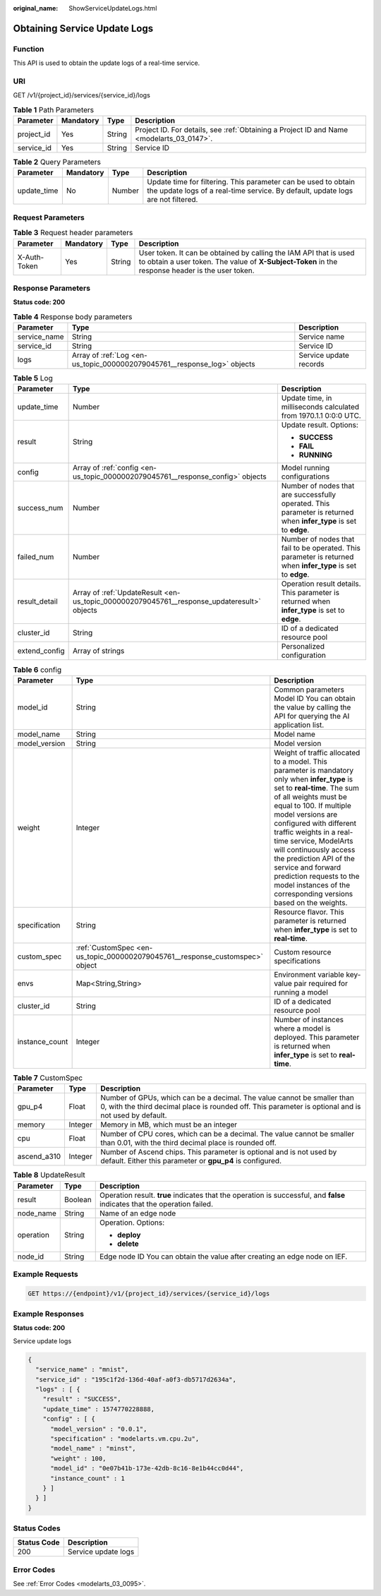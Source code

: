 :original_name: ShowServiceUpdateLogs.html

.. _ShowServiceUpdateLogs:

Obtaining Service Update Logs
=============================

Function
--------

This API is used to obtain the update logs of a real-time service.

URI
---

GET /v1/{project_id}/services/{service_id}/logs

.. table:: **Table 1** Path Parameters

   +------------+-----------+--------+------------------------------------------------------------------------------------------+
   | Parameter  | Mandatory | Type   | Description                                                                              |
   +============+===========+========+==========================================================================================+
   | project_id | Yes       | String | Project ID. For details, see :ref:`Obtaining a Project ID and Name <modelarts_03_0147>`. |
   +------------+-----------+--------+------------------------------------------------------------------------------------------+
   | service_id | Yes       | String | Service ID                                                                               |
   +------------+-----------+--------+------------------------------------------------------------------------------------------+

.. table:: **Table 2** Query Parameters

   +-------------+-----------+--------+---------------------------------------------------------------------------------------------------------------------------------------------------+
   | Parameter   | Mandatory | Type   | Description                                                                                                                                       |
   +=============+===========+========+===================================================================================================================================================+
   | update_time | No        | Number | Update time for filtering. This parameter can be used to obtain the update logs of a real-time service. By default, update logs are not filtered. |
   +-------------+-----------+--------+---------------------------------------------------------------------------------------------------------------------------------------------------+

Request Parameters
------------------

.. table:: **Table 3** Request header parameters

   +--------------+-----------+--------+-----------------------------------------------------------------------------------------------------------------------------------------------------------------------+
   | Parameter    | Mandatory | Type   | Description                                                                                                                                                           |
   +==============+===========+========+=======================================================================================================================================================================+
   | X-Auth-Token | Yes       | String | User token. It can be obtained by calling the IAM API that is used to obtain a user token. The value of **X-Subject-Token** in the response header is the user token. |
   +--------------+-----------+--------+-----------------------------------------------------------------------------------------------------------------------------------------------------------------------+

Response Parameters
-------------------

**Status code: 200**

.. table:: **Table 4** Response body parameters

   +--------------+--------------------------------------------------------------------------+------------------------+
   | Parameter    | Type                                                                     | Description            |
   +==============+==========================================================================+========================+
   | service_name | String                                                                   | Service name           |
   +--------------+--------------------------------------------------------------------------+------------------------+
   | service_id   | String                                                                   | Service ID             |
   +--------------+--------------------------------------------------------------------------+------------------------+
   | logs         | Array of :ref:`Log <en-us_topic_0000002079045761__response_log>` objects | Service update records |
   +--------------+--------------------------------------------------------------------------+------------------------+

.. _en-us_topic_0000002079045761__response_log:

.. table:: **Table 5** Log

   +-----------------------+--------------------------------------------------------------------------------------------+--------------------------------------------------------------------------------------------------------------------+
   | Parameter             | Type                                                                                       | Description                                                                                                        |
   +=======================+============================================================================================+====================================================================================================================+
   | update_time           | Number                                                                                     | Update time, in milliseconds calculated from 1970.1.1 0:0:0 UTC.                                                   |
   +-----------------------+--------------------------------------------------------------------------------------------+--------------------------------------------------------------------------------------------------------------------+
   | result                | String                                                                                     | Update result. Options:                                                                                            |
   |                       |                                                                                            |                                                                                                                    |
   |                       |                                                                                            | -  **SUCCESS**                                                                                                     |
   |                       |                                                                                            |                                                                                                                    |
   |                       |                                                                                            | -  **FAIL**                                                                                                        |
   |                       |                                                                                            |                                                                                                                    |
   |                       |                                                                                            | -  **RUNNING**                                                                                                     |
   +-----------------------+--------------------------------------------------------------------------------------------+--------------------------------------------------------------------------------------------------------------------+
   | config                | Array of :ref:`config <en-us_topic_0000002079045761__response_config>` objects             | Model running configurations                                                                                       |
   +-----------------------+--------------------------------------------------------------------------------------------+--------------------------------------------------------------------------------------------------------------------+
   | success_num           | Number                                                                                     | Number of nodes that are successfully operated. This parameter is returned when **infer_type** is set to **edge**. |
   +-----------------------+--------------------------------------------------------------------------------------------+--------------------------------------------------------------------------------------------------------------------+
   | failed_num            | Number                                                                                     | Number of nodes that fail to be operated. This parameter is returned when **infer_type** is set to **edge**.       |
   +-----------------------+--------------------------------------------------------------------------------------------+--------------------------------------------------------------------------------------------------------------------+
   | result_detail         | Array of :ref:`UpdateResult <en-us_topic_0000002079045761__response_updateresult>` objects | Operation result details. This parameter is returned when **infer_type** is set to **edge**.                       |
   +-----------------------+--------------------------------------------------------------------------------------------+--------------------------------------------------------------------------------------------------------------------+
   | cluster_id            | String                                                                                     | ID of a dedicated resource pool                                                                                    |
   +-----------------------+--------------------------------------------------------------------------------------------+--------------------------------------------------------------------------------------------------------------------+
   | extend_config         | Array of strings                                                                           | Personalized configuration                                                                                         |
   +-----------------------+--------------------------------------------------------------------------------------------+--------------------------------------------------------------------------------------------------------------------+

.. _en-us_topic_0000002079045761__response_config:

.. table:: **Table 6** config

   +----------------+------------------------------------------------------------------------------+-----------------------------------------------------------------------------------------------------------------------------------------------------------------------------------------------------------------------------------------------------------------------------------------------------------------------------------------------------------------------------------------------------------------------------------------------------+
   | Parameter      | Type                                                                         | Description                                                                                                                                                                                                                                                                                                                                                                                                                                         |
   +================+==============================================================================+=====================================================================================================================================================================================================================================================================================================================================================================================================================================================+
   | model_id       | String                                                                       | Common parameters Model ID You can obtain the value by calling the API for querying the AI application list.                                                                                                                                                                                                                                                                                                                                        |
   +----------------+------------------------------------------------------------------------------+-----------------------------------------------------------------------------------------------------------------------------------------------------------------------------------------------------------------------------------------------------------------------------------------------------------------------------------------------------------------------------------------------------------------------------------------------------+
   | model_name     | String                                                                       | Model name                                                                                                                                                                                                                                                                                                                                                                                                                                          |
   +----------------+------------------------------------------------------------------------------+-----------------------------------------------------------------------------------------------------------------------------------------------------------------------------------------------------------------------------------------------------------------------------------------------------------------------------------------------------------------------------------------------------------------------------------------------------+
   | model_version  | String                                                                       | Model version                                                                                                                                                                                                                                                                                                                                                                                                                                       |
   +----------------+------------------------------------------------------------------------------+-----------------------------------------------------------------------------------------------------------------------------------------------------------------------------------------------------------------------------------------------------------------------------------------------------------------------------------------------------------------------------------------------------------------------------------------------------+
   | weight         | Integer                                                                      | Weight of traffic allocated to a model. This parameter is mandatory only when **infer_type** is set to **real-time**. The sum of all weights must be equal to 100. If multiple model versions are configured with different traffic weights in a real-time service, ModelArts will continuously access the prediction API of the service and forward prediction requests to the model instances of the corresponding versions based on the weights. |
   +----------------+------------------------------------------------------------------------------+-----------------------------------------------------------------------------------------------------------------------------------------------------------------------------------------------------------------------------------------------------------------------------------------------------------------------------------------------------------------------------------------------------------------------------------------------------+
   | specification  | String                                                                       | Resource flavor. This parameter is returned when **infer_type** is set to **real-time**.                                                                                                                                                                                                                                                                                                                                                            |
   +----------------+------------------------------------------------------------------------------+-----------------------------------------------------------------------------------------------------------------------------------------------------------------------------------------------------------------------------------------------------------------------------------------------------------------------------------------------------------------------------------------------------------------------------------------------------+
   | custom_spec    | :ref:`CustomSpec <en-us_topic_0000002079045761__response_customspec>` object | Custom resource specifications                                                                                                                                                                                                                                                                                                                                                                                                                      |
   +----------------+------------------------------------------------------------------------------+-----------------------------------------------------------------------------------------------------------------------------------------------------------------------------------------------------------------------------------------------------------------------------------------------------------------------------------------------------------------------------------------------------------------------------------------------------+
   | envs           | Map<String,String>                                                           | Environment variable key-value pair required for running a model                                                                                                                                                                                                                                                                                                                                                                                    |
   +----------------+------------------------------------------------------------------------------+-----------------------------------------------------------------------------------------------------------------------------------------------------------------------------------------------------------------------------------------------------------------------------------------------------------------------------------------------------------------------------------------------------------------------------------------------------+
   | cluster_id     | String                                                                       | ID of a dedicated resource pool                                                                                                                                                                                                                                                                                                                                                                                                                     |
   +----------------+------------------------------------------------------------------------------+-----------------------------------------------------------------------------------------------------------------------------------------------------------------------------------------------------------------------------------------------------------------------------------------------------------------------------------------------------------------------------------------------------------------------------------------------------+
   | instance_count | Integer                                                                      | Number of instances where a model is deployed. This parameter is returned when **infer_type** is set to **real-time**.                                                                                                                                                                                                                                                                                                                              |
   +----------------+------------------------------------------------------------------------------+-----------------------------------------------------------------------------------------------------------------------------------------------------------------------------------------------------------------------------------------------------------------------------------------------------------------------------------------------------------------------------------------------------------------------------------------------------+

.. _en-us_topic_0000002079045761__response_customspec:

.. table:: **Table 7** CustomSpec

   +-------------+---------+---------------------------------------------------------------------------------------------------------------------------------------------------------------------------------+
   | Parameter   | Type    | Description                                                                                                                                                                     |
   +=============+=========+=================================================================================================================================================================================+
   | gpu_p4      | Float   | Number of GPUs, which can be a decimal. The value cannot be smaller than 0, with the third decimal place is rounded off. This parameter is optional and is not used by default. |
   +-------------+---------+---------------------------------------------------------------------------------------------------------------------------------------------------------------------------------+
   | memory      | Integer | Memory in MB, which must be an integer                                                                                                                                          |
   +-------------+---------+---------------------------------------------------------------------------------------------------------------------------------------------------------------------------------+
   | cpu         | Float   | Number of CPU cores, which can be a decimal. The value cannot be smaller than 0.01, with the third decimal place is rounded off.                                                |
   +-------------+---------+---------------------------------------------------------------------------------------------------------------------------------------------------------------------------------+
   | ascend_a310 | Integer | Number of Ascend chips. This parameter is optional and is not used by default. Either this parameter or **gpu_p4** is configured.                                               |
   +-------------+---------+---------------------------------------------------------------------------------------------------------------------------------------------------------------------------------+

.. _en-us_topic_0000002079045761__response_updateresult:

.. table:: **Table 8** UpdateResult

   +-----------------------+-----------------------+---------------------------------------------------------------------------------------------------------------------------+
   | Parameter             | Type                  | Description                                                                                                               |
   +=======================+=======================+===========================================================================================================================+
   | result                | Boolean               | Operation result. **true** indicates that the operation is successful, and **false** indicates that the operation failed. |
   +-----------------------+-----------------------+---------------------------------------------------------------------------------------------------------------------------+
   | node_name             | String                | Name of an edge node                                                                                                      |
   +-----------------------+-----------------------+---------------------------------------------------------------------------------------------------------------------------+
   | operation             | String                | Operation. Options:                                                                                                       |
   |                       |                       |                                                                                                                           |
   |                       |                       | -  **deploy**                                                                                                             |
   |                       |                       |                                                                                                                           |
   |                       |                       | -  **delete**                                                                                                             |
   +-----------------------+-----------------------+---------------------------------------------------------------------------------------------------------------------------+
   | node_id               | String                | Edge node ID You can obtain the value after creating an edge node on IEF.                                                 |
   +-----------------------+-----------------------+---------------------------------------------------------------------------------------------------------------------------+

Example Requests
----------------

.. code-block:: text

   GET https://{endpoint}/v1/{project_id}/services/{service_id}/logs

Example Responses
-----------------

**Status code: 200**

Service update logs

.. code-block::

   {
     "service_name" : "mnist",
     "service_id" : "195c1f2d-136d-40af-a0f3-db5717d2634a",
     "logs" : [ {
       "result" : "SUCCESS",
       "update_time" : 1574770228888,
       "config" : [ {
         "model_version" : "0.0.1",
         "specification" : "modelarts.vm.cpu.2u",
         "model_name" : "minst",
         "weight" : 100,
         "model_id" : "0e07b41b-173e-42db-8c16-8e1b44cc0d44",
         "instance_count" : 1
       } ]
     } ]
   }

Status Codes
------------

=========== ===================
Status Code Description
=========== ===================
200         Service update logs
=========== ===================

Error Codes
-----------

See :ref:`Error Codes <modelarts_03_0095>`.
